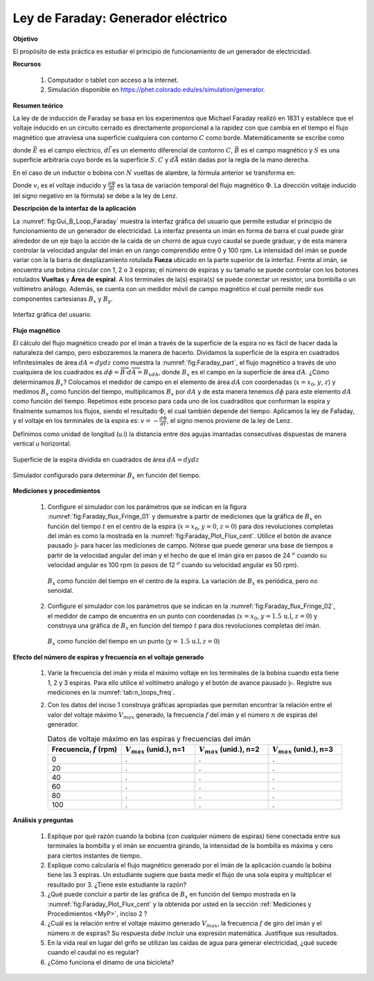 Ley de Faraday: Generador eléctrico
====================================

**Objetivo**

El propósito de esta práctica es estudiar el principio de funcionamiento de un generador de electricidad.

**Recursos**

   #. Computador o tablet con acceso a la internet.
   #. Simulación disponible en `https://phet.colorado.edu/es/simulation/generator <https://phet.colorado.edu/es/simulation/generator>`_.

**Resumen teórico**

La ley de de inducción de Faraday se basa en los experimentos que Michael Faraday realizó en 1831 y establece que el voltaje inducido en un circuito cerrado es directamente proporcional a la rapidez con que cambia en el tiempo el flujo magnético que atraviesa una superficie cualquiera con contorno :math:`C` como borde. Matemáticamente se escribe como

.. math::
   :label: Ec:Faraday_01

   \begin{equation}
     \oint_C \vec{E}\cdot d\vec{l}=-\frac{d}{dt}\oint_S \vec{B}\cdot d\vec{A}=-\frac{d\Phi}{dt}
   \end{equation}

donde :math:`\vec{E}` es el campo electrico, :math:`d\vec{l}` es un elemento diferencial de contorno :math:`C`, :math:`\vec{B}` es el campo magnético y :math:`S` es una superficie arbitraria cuyo borde es la superficie :math:`S`. :math:`C` y :math:`d\vec{A}` están dadas por la regla de la mano derecha.

En el caso de un inductor o bobina con :math:`N` vueltas de alambre, la fórmula anterior se transforma en:

.. math::
   :label: Ec:Faraday_02

   \begin{equation}
    v_i=-N\frac{d\Phi}{dt}
   \end{equation}

Donde :math:`v_i` es el voltaje inducido y :math:`\frac{d\Phi}{dt}` es la tasa de variación temporal del flujo magnético :math:`\Phi`. La dirección voltaje inducido (el signo negativo en la fórmula) se debe a la ley de Lenz.

**Descripción de la interfaz de la aplicación**

La :numref:`fig:Gui_B_Loop_Faraday` muestra la interfaz gráfica del usuario que permite estudiar el principio de funcionamiento de un generador de electricidad. La interfaz presenta un imán en forma de barra el cual puede girar alrededor de un eje bajo la acción de la caída de un chorro de agua cuyo caudal se puede graduar, y de esta manera controlar la velocidad angular del imán en un rango comprendido entre 0 y 100 rpm. La intensidad del imán se puede variar con la la barra de desplazamiento rotulada **Fueza** ubicado en la parte superior de la interfaz. Frente al imán, se encuentra una bobina circular con 1, 2  o 3 espiras; el número de espiras y su tamaño se puede controlar con los botones rotulados **Vueltas** y **Área de espiral**. A los terminales de la(s) espira(s) se puede conectar un resistor, una bombilla o un voltímetro análogo. Además, se cuenta con un medidor móvil de campo magnético el cual permite medir sus componentes cartesianas :math:`B_x` y :math:`B_y`.

.. figure:: /images/Electromagnetismo/Faraday/Gui_B_Loop_Faraday.png
   :scale: 50
   :align: center
   :name: fig:Gui_B_Loop_Faraday

   Interfaz gráfica del usuario.


.. _FM:

**Flujo magnético**

El cálculo del flujo magnético creado por el imán a través de la superficie de la espira no es fácil de hacer dada la naturaleza del campo,
pero esbozaremos la manera de hacerlo. Dividamos la superficie de la espira en cuadrados infinitesimales de área :math:`dA=dydz` como muestra
la :numref:`fig:Faraday_part`, el flujo magnético a través de uno cualquiera de los cuadrados es :math:`d\phi=\overrightarrow{B}\cdot d\overrightarrow{A}=B_xdA`,
donde :math:`B_x` es el campo en la superficie de área :math:`dA`. ¿Cómo determinamos :math:`B_x`? Colocamos el medidor de campo en el elemento de área :math:`dA`
con coordenadas (:math:`x=x_0`, :math:`y`, :math:`z`) y medimos :math:`B_x` como función del tiempo, multiplicamos :math:`B_x` por :math:`dA` y de esta manera tenemos
:math:`d\phi` para este elemento :math:`dA` como función del tiempo. Repetimos este proceso para cada uno de los cuadraditos que conforman la espira y finalmente
sumamos los flujos, siendo el resultado :math:`\Phi`, el cual también depende del tiempo. Aplicamos la ley de Fafaday, y el voltaje en los terminales de la espira es:
:math:`v=-\frac{d\Phi}{dt}`, el signo menos proviene de la ley de Lenz.

Definimos como unidad de longitud (u.l) la distancia entre dos agujas imantadas consecutivas dispuestas de manera vertical u horizontal.

.. figure:: /images/Electromagnetismo/Faraday/partition_2.png
   :scale: 80
   :align: center
   :name: fig:Faraday_part

   Superficie de la espira dividida en cuadrados de área :math:`dA=dydz`

.. figure:: /images/Electromagnetismo/Faraday/flux_Fringe_01.png
   :scale: 100
   :align: center
   :name: fig:Faraday_flux_Fringe_01

   Simulador configurado para determinar :math:`B_x` en función del tiempo.

.. _MyP:

**Mediciones y procedimientos**

   #. Configure el simulador con los parámetros que se indican en la figura :numref:`fig:Faraday_flux_Fringe_01` y demuestre a partir de mediciones que la gráfica de :math:`B_x` en función del tiempo :math:`t` en el centro de la espira (:math:`x=x_0`, :math:`y=0`, :math:`z=0`) para dos revoluciones completas del imán es como la mostrada en la :numref:`fig:Faraday_Plot_Flux_cent`. Utilice el botón de avance pausado :math:`|\triangleright` para hacer las mediciones de campo. Nótese que puede generar una base de tiempos a partir de la velocidad angular del imán y el hecho de que el imán gira en pasos de 24 :math:`^{o}` cuando su velocidad angular es 100 rpm (o pasos de 12 :math:`^{o}` cuando su velocidad angular es 50 rpm).

      .. figure:: /images/Electromagnetismo/Faraday/Plot_Flux_center_1.png
         :scale: 70
         :align: center
         :name: fig:Faraday_Plot_Flux_cent

         :math:`B_x` como función del tiempo en el centro de la espira. La variación de :math:`B_x` es periódica, pero no senoidal.

   #. Configure el simulador con los parámetros que se indican en la :numref:`fig:Faraday_flux_Fringe_02`, el medidor de campo de encuentra en un punto con coordenadas (:math:`x=x_0`, :math:`y=1.5 \,\text{u.l}`, :math:`z=0`) y construya una gráfica de :math:`B_x` en función del tiempo :math:`t` para dos revoluciones completas del imán.

      .. figure:: /images/Electromagnetismo/Faraday/flux_Fringe_02.png
         :scale: 50
         :align: center
         :name: fig:Faraday_flux_Fringe_02

         :math:`B_x` como función del tiempo  en un punto (:math:`y=\,\text{1.5 u.l},z=0`)

.. _Vfn:

**Efecto del número de espiras y frecuencia en el voltaje generado**

   #. Varíe la frecuencia del imán y mida el máximo voltaje en los terminales de la bobina cuando esta tiene 1, 2 y 3 espiras. Para ello utilice el voltímetro análogo y el botón de avance pausado :math:`|\triangleright`. Registre sus mediciones en la :numref:`tab:n_loops_freq`.
   #. Con los datos del inciso 1 construya gráficas apropiadas que permitan encontrar la relación entre el valor del voltaje máximo :math:`V_{max}` generado, la frecuencia :math:`f` del imán y el número :math:`n` de espiras del generador.

      .. csv-table:: Datos de voltaje máximo en las espiras y frecuencias del imán
         :header: "Frecuencia, :math:`f` (rpm)", ":math:`V_{max}` (unid.), n=1", ":math:`V_{max}` (unid.), n=2", ":math:`V_{max}` (unid.), n=3"
         :widths: 1,1,1,1
         :width: 18 cm
         :name: tab:n_loops_freq
         :align: center

         0,.,.,.
         20,.,.,.
         40,.,.,.
         60,.,.,.
         80,.,.,.
         100,.,.,.

**Análisis y preguntas**

   #. Explique por qué razón cuando la bobina (con cualquier número de espiras) tiene conectada entre sus terminales la bombilla y el imán se encuentra girando, la intensidad de la bombilla es máxima y cero para ciertos instantes de tiempo.
   #. Explique como calcularía el flujo magnético generado por el imán de la aplicación cuando la bobina tiene las 3 espiras. Un estudiante sugiere que basta medir el flujo de una sola espira y multiplicar el resultado por 3. ¿Tiene este estudiante la razón?
   #. ¿Qué puede concluir a partir de las gráfica de :math:`B_x` en función del tiempo mostrada en la :numref:`fig:Faraday_Plot_Flux_cent` y la obtenida por usted en la sección :ref:`Mediciones y Procedimientos <MyP>`, inciso 2 ?
   #. ¿Cuál es la relación entre el voltaje máximo generado :math:`V_{max}`, la frecuencia :math:`f` de giro del imán y el número :math:`n` de espiras? Su respuesta *debe* incluir una expresión matemática. Justifique sus resultados.
   #. En la vida real en lugar del grifo se utilizan las caídas de agua para generar electricidad, ¿qué sucede cuando el caudal no es regular?
   #. ¿Cómo funciona el dinamo de una bicicleta?



